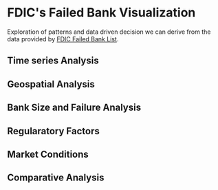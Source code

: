 * FDIC's Failed Bank Visualization
Exploration of patterns and data driven decision we can derive from the data provided by [[https://catalog.data.gov/dataset/fdic-failed-bank-list][FDIC Failed Bank List]].

** Time series Analysis

** Geospatial Analysis

** Bank Size and Failure Analysis

** Regularatory Factors

** Market Conditions

** Comparative Analysis
